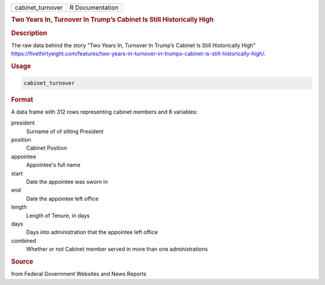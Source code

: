 .. container::

   .. container::

      ================ ===============
      cabinet_turnover R Documentation
      ================ ===============

      .. rubric:: Two Years In, Turnover In Trump’s Cabinet Is Still
         Historically High
         :name: two-years-in-turnover-in-trumps-cabinet-is-still-historically-high

      .. rubric:: Description
         :name: description

      The raw data behind the story "Two Years In, Turnover In Trump’s
      Cabinet Is Still Historically High"
      https://fivethirtyeight.com/features/two-years-in-turnover-in-trumps-cabinet-is-still-historically-high/.

      .. rubric:: Usage
         :name: usage

      .. code:: R

         cabinet_turnover

      .. rubric:: Format
         :name: format

      A data frame with 312 rows representing cabinet members and 8
      variables:

      president
         Surname of of sitting President

      position
         Cabinet Position

      appointee
         Appointee's full name

      start
         Date the appointee was sworn in

      end
         Date the appointee left office

      length
         Length of Tenure, in days

      days
         Days into administration that the appointee left office

      combined
         Whether or not Cabinet member served in more than one
         administrations

      .. rubric:: Source
         :name: source

      from Federal Government Websites and News Reports
